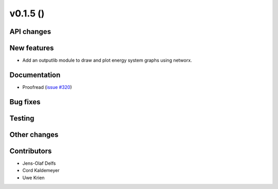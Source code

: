 v0.1.5 ()
++++++++++++++++++++++++++


API changes
###########
 

New features
############

* Add an outputlib module to draw and plot energy system graphs using networx.


Documentation
#############

* Proofread (`issue #320 <https://github.com/oemof/oemof_base/issues/320>`_)

Bug fixes
#########


Testing
#######


Other changes
#############



Contributors
############

* Jens-Olaf Delfs
* Cord Kaldemeyer
* Uwe Krien
